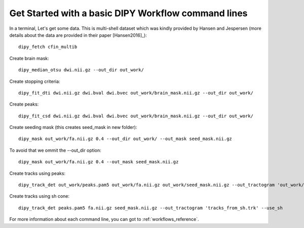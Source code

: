.. _basic_flow:

====================================================
Get Started with a basic DIPY Workflow command lines
====================================================

In a terminal, Let's get some data. This is multi-shell dataset which was
kindly provided by Hansen and Jespersen (more details about the data are
provided in their paper [Hansen2016]_)::

    dipy_fetch cfin_multib

Create brain mask::

    dipy_median_otsu dwi.nii.gz --out_dir out_work/

Create stopping criteria::

    dipy_fit_dti dwi.nii.gz dwi.bval dwi.bvec out_work/brain_mask.nii.gz --out_dir out_work/

Create peaks::

    dipy_fit_csd dwi.nii.gz dwi.bval dwi.bvec out_work/brain_mask.nii.gz --out_dir out_work/

Create seeding mask (this creates seed_mask in new folder)::

    dipy_mask out_work/fa.nii.gz 0.4 --out_dir out_work/ --out_mask seed_mask.nii.gz

To avoid that we ommit the --out_dir option::

    dipy_mask out_work/fa.nii.gz 0.4 --out_mask seed_mask.nii.gz

Create tracks using peaks::

    dipy_track_det out_work/peaks.pam5 out_work/fa.nii.gz out_work/seed_mask.nii.gz --out_tractogram 'out_work/tracks_from_peaks.trk'

Create tracks using sh cone::

    dipy_track_det peaks.pam5 fa.nii.gz seed_mask.nii.gz --out_tractogram 'tracks_from_sh.trk' --use_sh


For more information about each command line, you can got to :ref:`workflows_reference`.